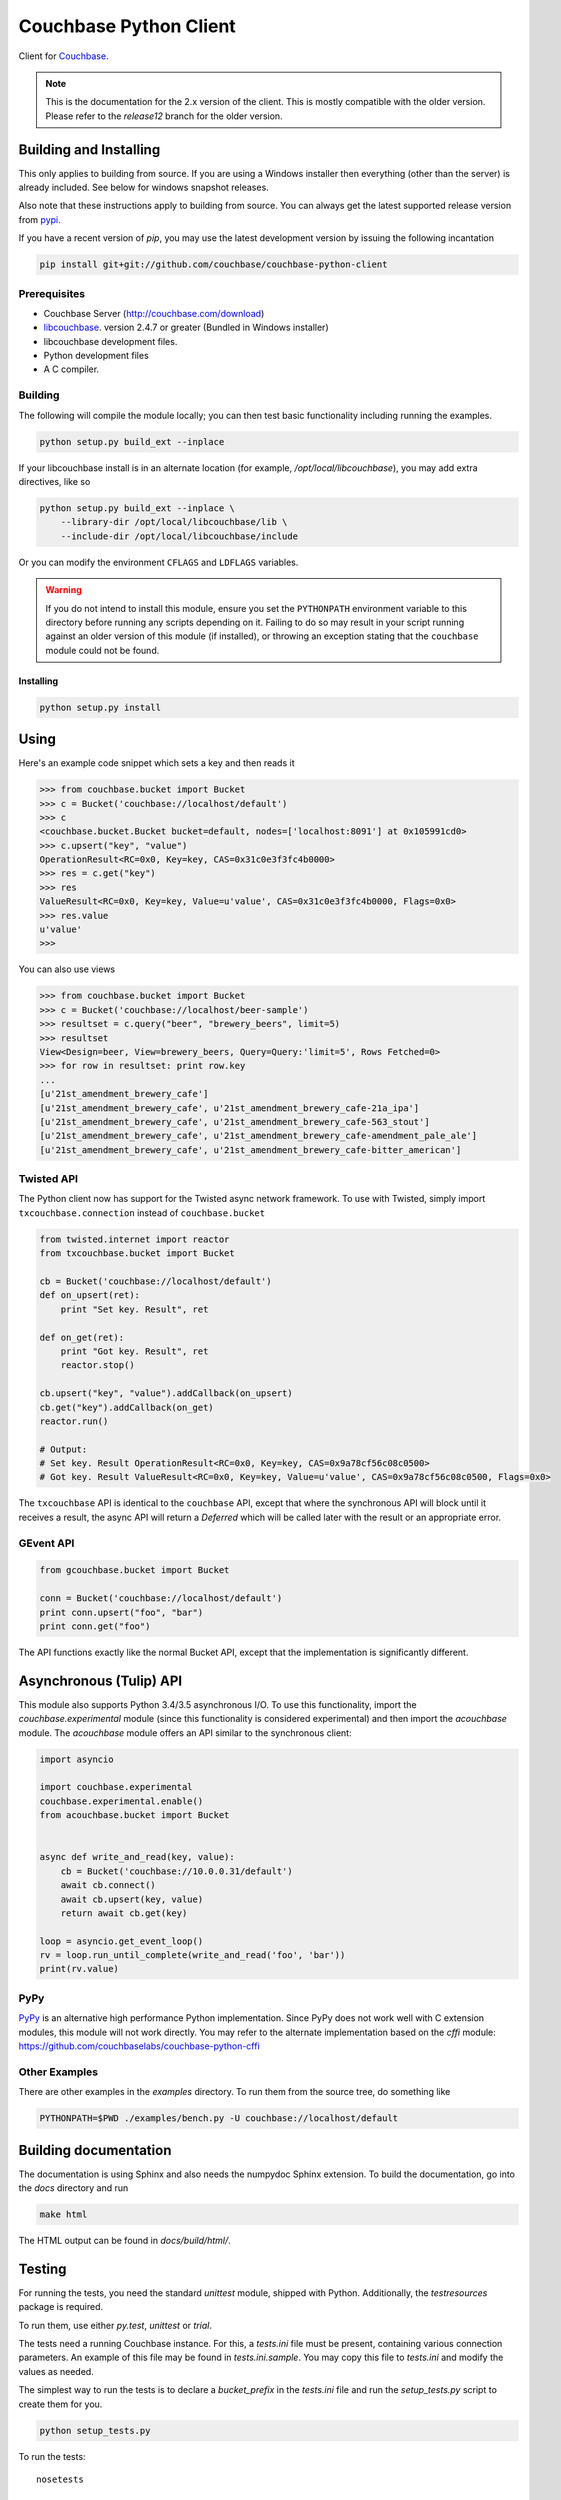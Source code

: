 =======================
Couchbase Python Client
=======================

Client for Couchbase_.

.. image:: https://travis-ci.org/couchbase/couchbase-python-client.png
    :target: https://travis-ci.org/couchbase/couchbase-python-client


.. note::

    This is the documentation for the 2.x version of the client. This is
    mostly compatible with the older version. Please refer to the
    *release12* branch for the older version.

-----------------------
Building and Installing
-----------------------

This only applies to building from source. If you are using a Windows
installer then everything (other than the server) is already included.
See below for windows snapshot releases.

Also note that these instructions apply to building from source.
You can always get the latest supported release version from pypi_.


If you have a recent version of *pip*, you may use the latest development
version by issuing the following incantation

.. code-block:: sh

    pip install git+git://github.com/couchbase/couchbase-python-client

~~~~~~~~~~~~~
Prerequisites
~~~~~~~~~~~~~

- Couchbase Server (http://couchbase.com/download)
- libcouchbase_. version 2.4.7 or greater (Bundled in Windows installer)
- libcouchbase development files.
- Python development files
- A C compiler.

~~~~~~~~
Building
~~~~~~~~

The following will compile the module locally; you can then test basic
functionality including running the examples.

.. code-block:: sh

    python setup.py build_ext --inplace


If your libcouchbase install is in an alternate location (for example,
`/opt/local/libcouchbase`), you may add extra directives, like so

.. code-block:: sh

    python setup.py build_ext --inplace \
        --library-dir /opt/local/libcouchbase/lib \
        --include-dir /opt/local/libcouchbase/include

Or you can modify the environment ``CFLAGS`` and ``LDFLAGS`` variables.


.. warning::

    If you do not intend to install this module, ensure you set the
    ``PYTHONPATH`` environment variable to this directory before running
    any scripts depending on it. Failing to do so may result in your script
    running against an older version of this module (if installed), or
    throwing an exception stating that the ``couchbase`` module could not
    be found.


^^^^^^^^^^
Installing
^^^^^^^^^^
.. code-block:: sh

    python setup.py install

-----
Using
-----

Here's an example code snippet which sets a key and then reads it

.. code-block:: pycon

    >>> from couchbase.bucket import Bucket
    >>> c = Bucket('couchbase://localhost/default')
    >>> c
    <couchbase.bucket.Bucket bucket=default, nodes=['localhost:8091'] at 0x105991cd0>
    >>> c.upsert("key", "value")
    OperationResult<RC=0x0, Key=key, CAS=0x31c0e3f3fc4b0000>
    >>> res = c.get("key")
    >>> res
    ValueResult<RC=0x0, Key=key, Value=u'value', CAS=0x31c0e3f3fc4b0000, Flags=0x0>
    >>> res.value
    u'value'
    >>>

You can also use views

.. code-block:: pycon

    >>> from couchbase.bucket import Bucket
    >>> c = Bucket('couchbase://localhost/beer-sample')
    >>> resultset = c.query("beer", "brewery_beers", limit=5)
    >>> resultset
    View<Design=beer, View=brewery_beers, Query=Query:'limit=5', Rows Fetched=0>
    >>> for row in resultset: print row.key
    ...
    [u'21st_amendment_brewery_cafe']
    [u'21st_amendment_brewery_cafe', u'21st_amendment_brewery_cafe-21a_ipa']
    [u'21st_amendment_brewery_cafe', u'21st_amendment_brewery_cafe-563_stout']
    [u'21st_amendment_brewery_cafe', u'21st_amendment_brewery_cafe-amendment_pale_ale']
    [u'21st_amendment_brewery_cafe', u'21st_amendment_brewery_cafe-bitter_american']

~~~~~~~~~~~
Twisted API
~~~~~~~~~~~

The Python client now has support for the Twisted async network framework.
To use with Twisted, simply import ``txcouchbase.connection`` instead of
``couchbase.bucket``

.. code-block:: python

    from twisted.internet import reactor
    from txcouchbase.bucket import Bucket

    cb = Bucket('couchbase://localhost/default')
    def on_upsert(ret):
        print "Set key. Result", ret

    def on_get(ret):
        print "Got key. Result", ret
        reactor.stop()

    cb.upsert("key", "value").addCallback(on_upsert)
    cb.get("key").addCallback(on_get)
    reactor.run()

    # Output:
    # Set key. Result OperationResult<RC=0x0, Key=key, CAS=0x9a78cf56c08c0500>
    # Got key. Result ValueResult<RC=0x0, Key=key, Value=u'value', CAS=0x9a78cf56c08c0500, Flags=0x0>


The ``txcouchbase`` API is identical to the ``couchbase`` API, except that where
the synchronous API will block until it receives a result, the async API will
return a `Deferred` which will be called later with the result or an appropriate
error.

~~~~~~~~~~
GEvent API
~~~~~~~~~~

.. code-block:: python

    from gcouchbase.bucket import Bucket

    conn = Bucket('couchbase://localhost/default')
    print conn.upsert("foo", "bar")
    print conn.get("foo")

The API functions exactly like the normal Bucket API, except that the
implementation is significantly different.

------------------------
Asynchronous (Tulip) API
------------------------

This module also supports Python 3.4/3.5 asynchronous I/O. To use this
functionality, import the `couchbase.experimental` module (since this
functionality is considered experimental) and then import the `acouchbase`
module. The `acouchbase` module offers an API similar to the synchronous
client:

.. code-block:: python

    import asyncio

    import couchbase.experimental
    couchbase.experimental.enable()
    from acouchbase.bucket import Bucket


    async def write_and_read(key, value):
        cb = Bucket('couchbase://10.0.0.31/default')
        await cb.connect()
        await cb.upsert(key, value)
        return await cb.get(key)

    loop = asyncio.get_event_loop()
    rv = loop.run_until_complete(write_and_read('foo', 'bar'))
    print(rv.value)


~~~~
PyPy
~~~~

`PyPy <http://pypy.org>`_ is an alternative high performance Python
implementation. Since PyPy does not work well with C extension modules,
this module will not work directly. You may refer to the alternate
implementation based on the *cffi* module: https://github.com/couchbaselabs/couchbase-python-cffi

~~~~~~~~~~~~~~
Other Examples
~~~~~~~~~~~~~~

There are other examples in the `examples` directory. To run them from the
source tree, do something like

.. code-block:: sh

    PYTHONPATH=$PWD ./examples/bench.py -U couchbase://localhost/default

----------------------
Building documentation
----------------------


The documentation is using Sphinx and also needs the numpydoc Sphinx extension.
To build the documentation, go into the `docs` directory and run

.. code-block:: sh

    make html

The HTML output can be found in `docs/build/html/`.

-------
Testing
-------

For running the tests, you need the standard `unittest` module, shipped
with Python. Additionally, the `testresources` package is required.

To run them, use either `py.test`, `unittest` or `trial`.

The tests need a running Couchbase instance. For this, a `tests.ini`
file must be present, containing various connection parameters.
An example of this file may be found in `tests.ini.sample`.
You may copy this file to `tests.ini` and modify the values as needed.

The simplest way to run the tests is to declare a `bucket_prefix` in
the `tests.ini` file and run the `setup_tests.py` script to create
them for you.

.. code-block:: sh

    python setup_tests.py

To run the tests::

    nosetests

------------------------------
Support & Additional Resources
------------------------------

If you found an issue, please file it in our JIRA_.
You can ask questions in our forums_ or in the `#libcouchbase` channel on
freenode_.

The `official documentation`_ can be consulted as well for
general Couchbase concepts and offers a more didactic approach to using the
SDK.

-------
License
-------

The Couchbase Python SDK is licensed under the Apache License 2.0.

.. _Couchbase: http://couchbase.com
.. _libcouchbase: http://developer.couchbase.com/documentation/server/4.5/sdk/c/start-using-sdk.html
.. _official documentation: http://developer.couchbase.com/documentation/server/4.5/sdk/python/start-using-sdk.html
.. _JIRA: http://couchbase.com/issues/browse/pycbc
.. _freenode: http://freenode.net/irc_servers.shtml
.. _pypi: http://pypi.python.org/pypi/couchbase
.. _forums: https://forums.couchbase.com
